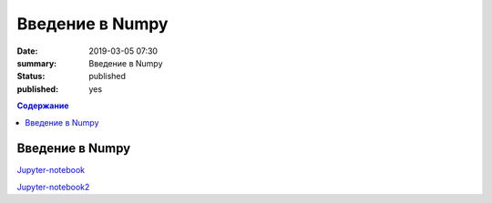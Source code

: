 Введение в Numpy
##############################

:date: 2019-03-05 07:30
:summary: Введение в Numpy
:status: published
:published: yes

.. default-role:: code

.. contents:: Содержание

Введение в Numpy
==============================

Jupyter-notebook__

.. __: {filename}/code/lab19/numpy.ipynb

Jupyter-notebook2__

.. __: {filename}/code/lab19/numpy2.ipynb
